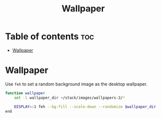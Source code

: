 #+title: Wallpaper
#+property: header-args :tangle wallpaper.fish

* Table of contents :toc:
- [[#wallpaper][Wallpaper]]

* Wallpaper
Use =feh= to set a random background image as the desktop wallpaper.

#+begin_src sh
function wallpaper
    set -l wallpaper_dir ~/stack/images/wallpapers-2/*

    DISPLAY=:1 feh --bg-fill --scale-down --randomize $wallpaper_dir
end
#+end_src
